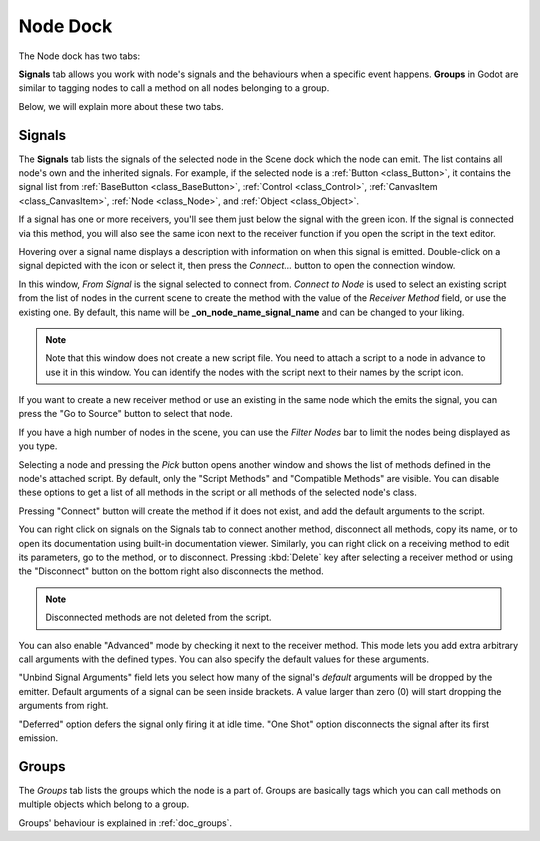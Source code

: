 .. _doc_node_dock:

Node Dock
=========

The Node dock has two tabs:

.. image:: img/node_dock.webp

**Signals** tab allows you work with node's signals and the behaviours when a specific
event happens. 
**Groups** in Godot are similar to tagging nodes to call a method on all nodes belonging
to a group.

Below, we will explain more about these two tabs.

.. seealso:: Refer to :ref:`doc_customizing_editor` for dock customization options.

Signals
-------

The **Signals** tab lists the signals of the selected node in the Scene dock which the node can emit.
The list contains all node's own and the inherited signals. For example, if the selected
node is a :ref:`Button <class_Button>`, it contains the signal list from 
:ref:`BaseButton <class_BaseButton>`, :ref:`Control <class_Control>`, 
:ref:`CanvasItem <class_CanvasItem>`, :ref:`Node <class_Node>`, and :ref:`Object <class_Object>`.

.. image:: img/node_dock_signals.webp

.. |receiver| image:: img/receiver.webp
.. |signal| image:: img/signal.webp

If a signal has one or more receivers, you'll see them just below the signal with the green
|receiver| icon.
If the signal is connected via this method, you will also see the same icon next to the receiver
function if you open the script in the text editor.

Hovering over a signal name displays a description with information on when this signal is emitted.
Double-click on a signal depicted with the |signal| icon or select it, then press 
the `Connect...` button to open the connection window.

.. image:: img/node_dock_connection.webp

In this window, `From Signal` is the signal selected to connect from.
`Connect to Node` is used to select an existing script from the list of nodes in the current scene 
to create the method with the value of the `Receiver Method` field, or use the existing one.
By default, this name will be **_on_node_name_signal_name** and can be changed to your liking.

.. note:: Note that this window does not create a new script file.
  You need to attach a script to a node in advance to use it in this window.
  You can identify the nodes with the script next to their names by the script icon.

If you want to create a new receiver method or use an existing in the same node which the emits the signal, 
you can press the "Go to Source" button to select that node.

If you have a high number of nodes in the scene, you can use the `Filter Nodes` bar to
limit the nodes being displayed as you type.

Selecting a node and pressing the `Pick` button opens another window and shows the list of 
methods defined in the node's attached script.
By default, only the "Script Methods" and "Compatible Methods" are visible. You can disable 
these options to get a list of all methods in the script or all methods of the 
selected node's class.

Pressing "Connect" button will create the method if it does not exist, and add the default 
arguments to the script.

.. seealso:: You can also connect signals via code. To see a comprehensive tutorial on signals, 
  refer to :ref:`doc_signals`.

You can right click on signals on the Signals tab to connect another 
method, disconnect all methods, copy its name, or to open its documentation using built-in
documentation viewer.
Similarly, you can right click on a receiving method to edit its parameters, go to the method,
or to disconnect. Pressing :kbd:`Delete` key after selecting a receiver method or using 
the "Disconnect" button on the bottom right also disconnects the method.

.. note:: Disconnected methods are not deleted from the script.

You can also enable "Advanced" mode by checking it next to the receiver method.
This mode lets you add extra arbitrary call arguments with the defined types.
You can also specify the default values for these arguments.

"Unbind Signal Arguments" field lets you select how many of the signal's `default`
arguments will be dropped by the emitter.
Default arguments of a signal can be seen inside brackets.
A value larger than zero (0) will start dropping the arguments from right.


"Deferred" option defers the signal only firing it at idle time.
"One Shot" option disconnects the signal after its first emission.

Groups
------

The `Groups` tab lists the groups which the node is a part of.
Groups are basically tags which you can call methods on multiple objects
which belong to a group.

Groups' behaviour is explained in :ref:`doc_groups`.
